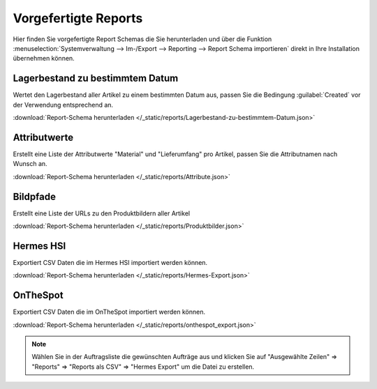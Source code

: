 Vorgefertigte Reports
#####################

Hier finden Sie vorgefertigte Report Schemas die Sie herunterladen und über die
Funktion :menuselection:`Systemverwaltung --> Im-/Export --> Reporting --> Report Schema importieren`
direkt in Ihre Installation übernehmen können.

Lagerbestand zu bestimmtem Datum
~~~~~~~~~~~~~~~~~~~~~~~~~~~~~~~~

Wertet den Lagerbestand aller Artikel zu einem bestimmten Datum aus, passen Sie die Bedingung :guilabel:`Created` vor
der Verwendung entsprechend an.

:download:`Report-Schema herunterladen </_static/reports/Lagerbestand-zu-bestimmtem-Datum.json>`

Attributwerte
~~~~~~~~~~~~~~~~~~~~~~~~~~~~~~~~

Erstellt eine Liste der Attributwerte "Material" und "Lieferumfang" pro Artikel,
passen Sie die Attributnamen nach Wunsch an.

:download:`Report-Schema herunterladen </_static/reports/Attribute.json>`

Bildpfade
~~~~~~~~~~~~~~~~~~~~~~~~~~~~~~~~

Erstellt eine Liste der URLs zu den Produktbildern aller Artikel

:download:`Report-Schema herunterladen </_static/reports/Produktbilder.json>`

Hermes HSI
~~~~~~~~~~~~~~~~~~~~~~~~~~~~~~~~

Exportiert CSV Daten die im Hermes HSI importiert werden können.

:download:`Report-Schema herunterladen </_static/reports/Hermes-Export.json>`

OnTheSpot
~~~~~~~~~~~~~~~~~~~~~~~~~~~~~~~~

Exportiert CSV Daten die im OnTheSpot importiert werden können.

:download:`Report-Schema herunterladen </_static/reports/onthespot_export.json>`

.. note::
    Wählen Sie in der Auftragsliste die gewünschten Aufträge aus und klicken Sie auf
    "Ausgewählte Zeilen" => "Reports" => "Reports als CSV" => "Hermes Export" um die Datei zu erstellen.

